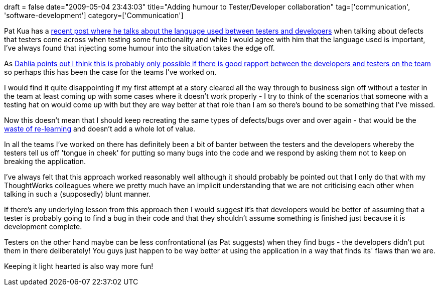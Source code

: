 +++
draft = false
date="2009-05-04 23:43:03"
title="Adding humour to Tester/Developer collaboration"
tag=['communication', 'software-development']
category=['Communication']
+++

Pat Kua has a http://www.thekua.com/atwork/2009/04/improving-collaboration-between-developers-and-testers/[recent post where he talks about the language used between testers and developers] when talking about defects that testers come across when testing some functionality and while I would agree with him that the language used is important, I've always found that injecting some humour into the situation takes the edge off.

As http://dahliabock.wordpress.com/2009/05/03/its-our-code/[Dahlia points out I think this is probably only possible if there is good rapport between the developers and testers on the team] so perhaps this has been the case for the teams I've worked on.

I would find it quite disappointing if my first attempt at a story cleared all the way through to business sign off without a tester in the team at least coming up with some cases where it doesn't work properly - I try to think of the scenarios that someone with a testing hat on would come up with but they are way better at that role than I am so there's bound to be something that I've missed.

Now this doesn't mean that I should keep recreating the same types of defects/bugs over and over again - that would be the http://www.leanmap.com/index.php?categoryid=74[waste of re-learning] and doesn't add a whole lot of value.

In all the teams I've worked on there has definitely been a bit of banter between the testers and the developers whereby the testers tell us off 'tongue in cheek' for putting so many bugs into the code and we respond by asking them not to keep on breaking the application.

I've always felt that this approach worked reasonably well although it should probably be pointed out that I only do that with my ThoughtWorks colleagues where we pretty much have an implicit understanding that we are not criticising each other when talking in such a (supposedly) blunt manner.

If there's any underlying lesson from this approach then I would suggest it's that developers would be better of assuming that a tester is probably going to find a bug in their code and that they shouldn't assume something is finished just because it is development complete.

Testers on the other hand maybe can be less confrontational (as Pat suggests) when they find bugs - the developers didn't put them in there deliberately! You guys just happen to be way better at using the application in a way that finds its' flaws than we are.

Keeping it light hearted is also way more fun!
